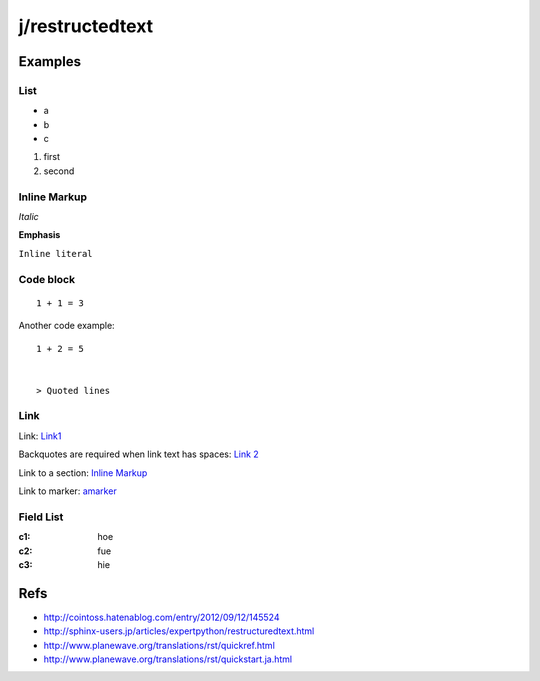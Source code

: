 ================
j/restructedtext
================

Examples
========


List
----

- a
- b
- c

1. first
2. second


.. _amarker:


Inline Markup
-------------

*Italic*

**Emphasis**

``Inline literal``

Code block
----------


::

   1 + 1 = 3


Another code example::

  1 + 2 = 5


  > Quoted lines



Link
----

Link: Link1_

Backquotes are required when link text has spaces: `Link 2`_

Link to a section: `Inline Markup`_

Link to marker: amarker_



Field List
----------


:c1: hoe
:c2: fue
:c3: hie


Refs
====

- http://cointoss.hatenablog.com/entry/2012/09/12/145524
- http://sphinx-users.jp/articles/expertpython/restructuredtext.html
- http://www.planewave.org/translations/rst/quickref.html
- http://www.planewave.org/translations/rst/quickstart.ja.html

.. _Link1: http://google.com/
.. _`Link 2`: http://yahoo.com/
